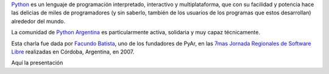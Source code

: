 `Python <http://python.org/>`_ es un lenguaje de programación
interpretado, interactivo y multiplataforma, que con su facilidad y
potencia hace las delicias de miles de programadores (y sin saberlo,
también de los usuarios de los programas que estos desarrollan)
alrededor del mundo.

La comunidad de `Python Argentina <http://www.python.com.ar>`_ es
particularmente activa, solidaria y muy capaz técnicamente.

Esta charla fue dada por `Facundo
Batista <http://www.taniquetil.com.ar/plog/>`_, uno de los fundadores de
PyAr, en las `7mas Jornada Regionales de Software
Libre <http://jornadas.grulic.org.ar/7/>`_ realizadas en Córdoba,
Argentina, en 2007.

Aquí la presentación
